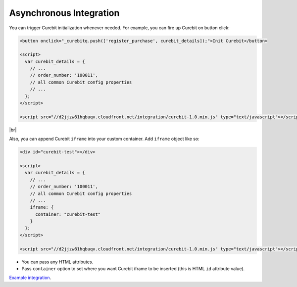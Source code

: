 Asynchronous Integration
------------------------

You can trigger Curebit initialization whenever needed. For example, you can fire up Curebit on button click:

.. code-block:: html

  <button onclick="_curebitq.push(['register_purchase', curebit_details]);">Init Curebit</button>

  <script>
    var curebit_details = {
      // ...
      // order_number: '100011',
      // all common Curebit config properties
      // ...
    };
  </script>

  <script src="//d2jjzw81hqbuqv.cloudfront.net/integration/curebit-1.0.min.js" type="text/javascript"></script>

|br|

Also, you can append Curebit ``iframe`` into your custom container. Add ``iframe`` object like so:

.. code-block:: html

  <div id="curebit-test"></div>

  <script>
    var curebit_details = {
      // ...
      // order_number: '100011',
      // all common Curebit config properties
      // ...
      iframe: {
        container: "curebit-test"
      }
    };
  </script>

  <script src="//d2jjzw81hqbuqv.cloudfront.net/integration/curebit-1.0.min.js" type="text/javascript"></script>

* You can pass any HTML attributes.
* Pass ``container`` option to set where you want Curebit iframe to be inserted (this is HTML ``id`` attribute value).

`Example integration <http://jsfiddle.net/p32R6/71>`_.

